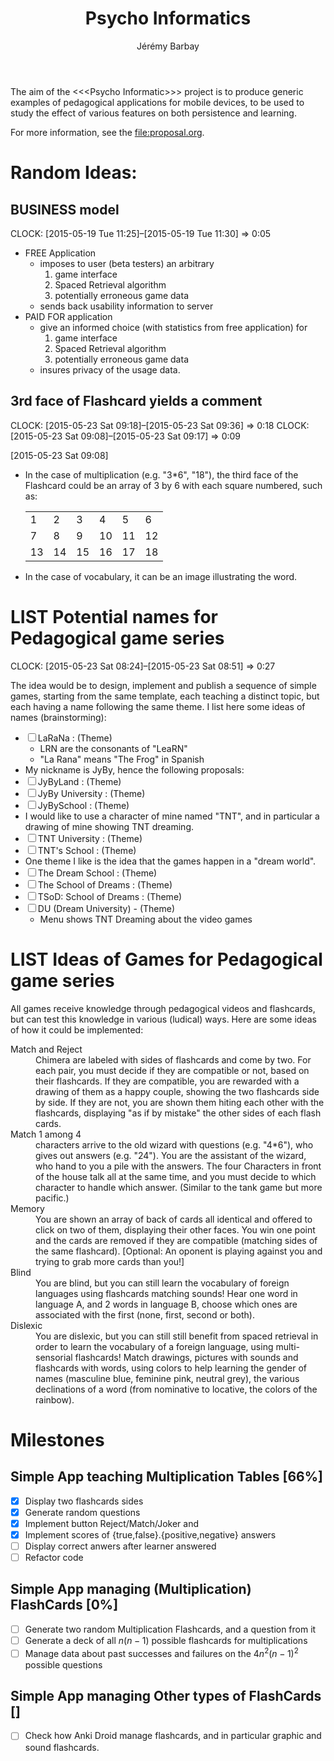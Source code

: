 #+TITLE: Psycho Informatics
#+DESCRIPTION: Templates and Example of Pedagogical Games for testing various psychological theories about learning.
#+AUTHOR: Jérémy Barbay
#+EMAIL: jeremy@barbay.cl
#+CATEGORY: 

  The aim of the <<<Psycho Informatic>>> project is to produce generic examples of pedagogical applications for mobile devices, to be used to study the effect of various features on both persistence and learning. 

For more information, see the file:proposal.org.


* Random Ideas:
** BUSINESS model
  :CLOCK:
  CLOCK: [2015-05-19 Tue 11:25]--[2015-05-19 Tue 11:30] =>  0:05
  :END:
  :LOGBOOK:
  - State "ACTF"       from "TODO"       [2015-05-19 Tue 11:25]
  :END:
  + FREE Application
    - imposes to user (beta testers) an arbitrary
      1. game interface 
      2. Spaced Retrieval algorithm
      3. potentially erroneous game data
    - sends back usability information to server
  + PAID FOR application
    - give an informed choice (with statistics from free application) for
      1. game interface 
      2. Spaced Retrieval algorithm
      3. potentially erroneous game data
    - insures privacy of the usage data.
** 3rd face of Flashcard yields a comment
  :CLOCK:
  CLOCK: [2015-05-23 Sat 09:18]--[2015-05-23 Sat 09:36] =>  0:18
  CLOCK: [2015-05-23 Sat 09:08]--[2015-05-23 Sat 09:17] =>  0:09
  :END:
  :LOGBOOK:
  - State "ACTF"       from ""           [2015-05-23 Sat 09:18]
  - State "ACTF"       from "TODO"       [2015-05-23 Sat 09:08]
  :END:
[2015-05-23 Sat 09:08]
 - In the case of multiplication (e.g. "3*6", "18"), the third face of the Flashcard could be an array of 3 by 6 with each square numbered, such as:
   |  1 |  2 |  3 |  4 |  5 |  6 |
   |  7 |  8 |  9 | 10 | 11 | 12 |
   | 13 | 14 | 15 | 16 | 17 | 18 |
 - In the case of vocabulary, it can be an image illustrating the word.


* LIST Potential names for Pedagogical game series
  :CLOCK:
  CLOCK: [2015-05-23 Sat 08:24]--[2015-05-23 Sat 08:51] =>  0:27
  :END:
  :LOGBOOK:
  - State "ACTF"       from "TODO"       [2015-05-23 Sat 08:24]
  :END:
 The idea would be to design, implement and publish a sequence of simple games, starting from the same template, each teaching a distinct topic, but each having a name following the same theme. I list here some ideas of names (brainstorming):

  - [ ] LaRaNa : (Theme) 
    - LRN are the consonants of "LeaRN"
    - "La Rana" means "The Frog" in Spanish
  - My nickname is JyBy, hence the following proposals:
  - [ ] JyByLand : (Theme)
  - [ ] JyBy University : (Theme)
  - [ ] JyBySchool : (Theme)
  - I would like to use a character of mine named "TNT", and in particular a drawing of mine showing TNT dreaming.
  - [ ] TNT University : (Theme)
  - [ ] TNT's School : (Theme)
  - One theme I like is the idea that the games happen in a "dream world". 
  - [ ] The Dream School : (Theme)
  - [ ] The School of Dreams : (Theme)
  - [ ] TSoD: School of Dreams : (Theme)
  - [ ] DU (Dream University) - (Theme)
    - Menu shows TNT Dreaming about the video games
* LIST Ideas of Games for Pedagogical game series
  All games receive knowledge through pedagogical videos and flashcards, but can test this knowledge in various (ludical) ways. Here are some ideas of how it could be implemented:

    * Match and Reject :: Chimera are labeled with sides of flashcards and come by two. For each pair, you must decide if they are compatible or not, based on their flashcards. If they are compatible, you are rewarded with a drawing of them as a happy couple, showing the two flashcards side by side. If they are not, you are shown them hiting each other with the flashcards, displaying "as if by mistake" the other sides of each flash cards.  
    * Match 1 among 4 :: characters arrive to the old wizard with questions (e.g. "4*6"), who gives out answers (e.g. "24"). You are the assistant of the wizard, who hand to you a pile with the answers. The four Characters in front of the house talk all at the same time, and you must decide to which character to handle which answer. (Similar to the tank game but more pacific.)
    * Memory :: You are shown an array of back of cards all identical and offered to click on two of them, displaying their other faces. You win one point and the cards are removed if they are compatible (matching sides of the same flashcard). [Optional: An oponent is playing against you and trying to grab more cards than you!] 
    * Blind :: You are blind, but you can still learn the vocabulary of foreign languages using flashcards matching sounds! Hear one word in language A, and 2 words in language B, choose which ones are associated with the first (none, first, second or both).
    * Dislexic :: You are dislexic, but you can still still benefit from spaced retrieval in order to learn the vocabulary of a foreign language, using multi-sensorial flashcards! Match drawings, pictures with sounds and flashcards with words, using colors to help learning the gender of names (masculine blue, feminine pink, neutral grey), the various declinations of a word (from nominative to locative, the colors of the rainbow). 

* Milestones

** Simple App teaching Multiplication Tables [66%]
   - [X] Display two flashcards sides
   - [X] Generate random questions 
   - [X] Implement button Reject/Match/Joker and
   - [X] Implement scores of {true,false}.{positive,negative} answers
   - [ ] Display correct anwers after learner answered
   - [ ] Refactor code

** Simple App managing (Multiplication) FlashCards [0%]

   - [ ] Generate two random Multiplication Flashcards, and a question from it
   - [ ] Generate a deck of all $n(n-1)$ possible flashcards for multiplications
   - [ ] Manage data about past successes and failures on the $4n^2(n-1)^2$ possible questions

** Simple App managing Other types of FlashCards []
   - [ ] Check how Anki Droid manage flashcards, and in particular graphic and sound flashcards. 
